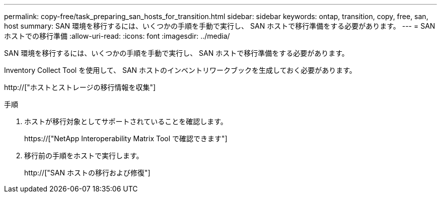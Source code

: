 ---
permalink: copy-free/task_preparing_san_hosts_for_transition.html 
sidebar: sidebar 
keywords: ontap, transition, copy, free, san, host 
summary: SAN 環境を移行するには、いくつかの手順を手動で実行し、 SAN ホストで移行準備をする必要があります。 
---
= SAN ホストでの移行準備
:allow-uri-read: 
:icons: font
:imagesdir: ../media/


[role="lead"]
SAN 環境を移行するには、いくつかの手順を手動で実行し、 SAN ホストで移行準備をする必要があります。

Inventory Collect Tool を使用して、 SAN ホストのインベントリワークブックを生成しておく必要があります。

http://["ホストとストレージの移行情報を収集"]

.手順
. ホストが移行対象としてサポートされていることを確認します。
+
https://["NetApp Interoperability Matrix Tool で確認できます"]

. 移行前の手順をホストで実行します。
+
http://["SAN ホストの移行および修復"]


